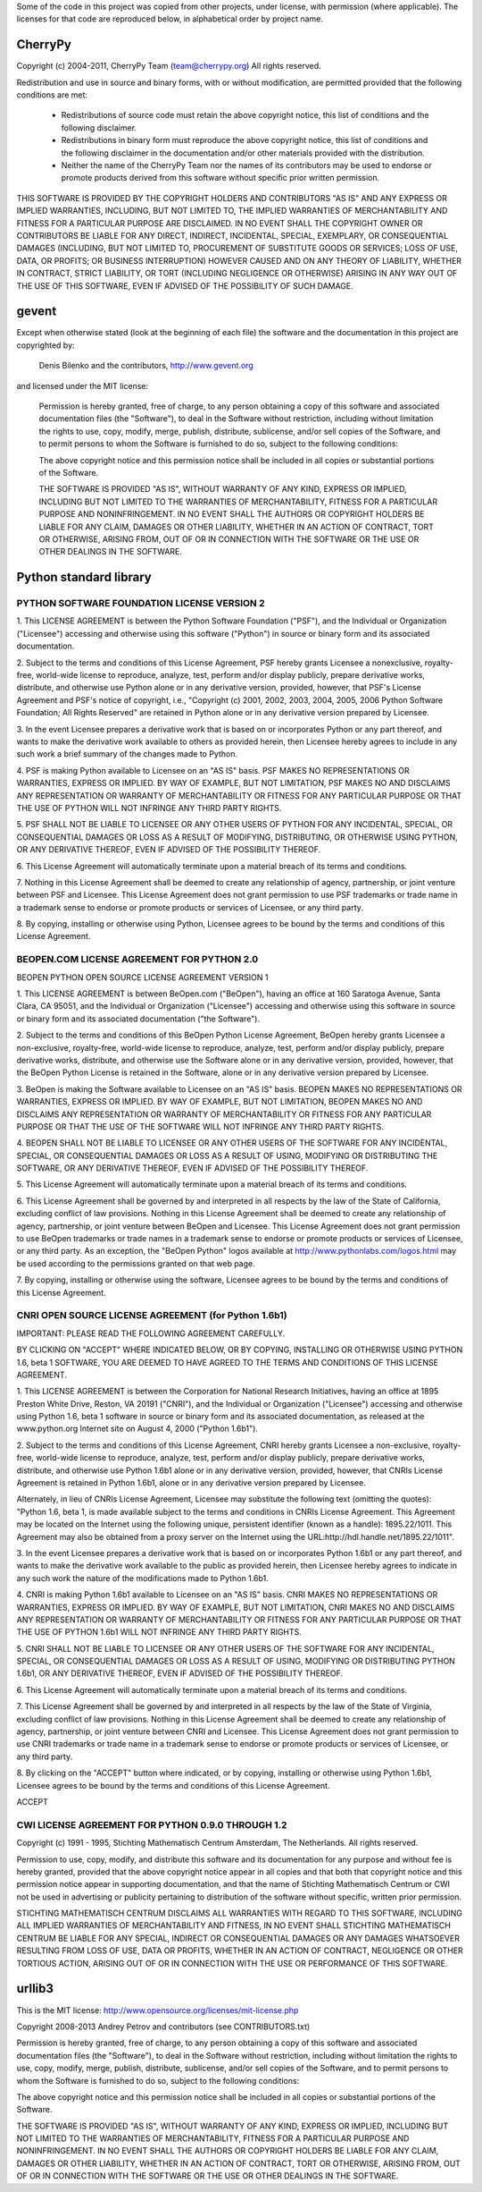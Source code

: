 Some of the code in this project was copied from other projects, under license,
with permission (where applicable). The licenses for that code are reproduced
below, in alphabetical order by project name.

CherryPy
========

Copyright (c) 2004-2011, CherryPy Team (team@cherrypy.org)
All rights reserved.

Redistribution and use in source and binary forms, with or without modification,
are permitted provided that the following conditions are met:

    * Redistributions of source code must retain the above copyright notice,
      this list of conditions and the following disclaimer.
    * Redistributions in binary form must reproduce the above copyright notice,
      this list of conditions and the following disclaimer in the documentation
      and/or other materials provided with the distribution.
    * Neither the name of the CherryPy Team nor the names of its contributors
      may be used to endorse or promote products derived from this software
      without specific prior written permission.

THIS SOFTWARE IS PROVIDED BY THE COPYRIGHT HOLDERS AND CONTRIBUTORS "AS IS" AND
ANY EXPRESS OR IMPLIED WARRANTIES, INCLUDING, BUT NOT LIMITED TO, THE IMPLIED
WARRANTIES OF MERCHANTABILITY AND FITNESS FOR A PARTICULAR PURPOSE ARE
DISCLAIMED. IN NO EVENT SHALL THE COPYRIGHT OWNER OR CONTRIBUTORS BE LIABLE
FOR ANY DIRECT, INDIRECT, INCIDENTAL, SPECIAL, EXEMPLARY, OR CONSEQUENTIAL
DAMAGES (INCLUDING, BUT NOT LIMITED TO, PROCUREMENT OF SUBSTITUTE GOODS OR
SERVICES; LOSS OF USE, DATA, OR PROFITS; OR BUSINESS INTERRUPTION) HOWEVER
CAUSED AND ON ANY THEORY OF LIABILITY, WHETHER IN CONTRACT, STRICT LIABILITY,
OR TORT (INCLUDING NEGLIGENCE OR OTHERWISE) ARISING IN ANY WAY OUT OF THE USE
OF THIS SOFTWARE, EVEN IF ADVISED OF THE POSSIBILITY OF SUCH DAMAGE.

gevent
======

Except when otherwise stated (look at the beginning of each file) the software
and the documentation in this project are copyrighted by:

  Denis Bilenko and the contributors, http://www.gevent.org

and licensed under the MIT license:

  Permission is hereby granted, free of charge, to any person obtaining a copy
  of this software and associated documentation files (the "Software"), to deal
  in the Software without restriction, including without limitation the rights
  to use, copy, modify, merge, publish, distribute, sublicense, and/or sell
  copies of the Software, and to permit persons to whom the Software is
  furnished to do so, subject to the following conditions:

  The above copyright notice and this permission notice shall be included in
  all copies or substantial portions of the Software.

  THE SOFTWARE IS PROVIDED "AS IS", WITHOUT WARRANTY OF ANY KIND, EXPRESS OR
  IMPLIED, INCLUDING BUT NOT LIMITED TO THE WARRANTIES OF MERCHANTABILITY,
  FITNESS FOR A PARTICULAR PURPOSE AND NONINFRINGEMENT. IN NO EVENT SHALL THE
  AUTHORS OR COPYRIGHT HOLDERS BE LIABLE FOR ANY CLAIM, DAMAGES OR OTHER
  LIABILITY, WHETHER IN AN ACTION OF CONTRACT, TORT OR OTHERWISE, ARISING FROM,
  OUT OF OR IN CONNECTION WITH THE SOFTWARE OR THE USE OR OTHER DEALINGS IN
  THE SOFTWARE.

Python standard library
========================

PYTHON SOFTWARE FOUNDATION LICENSE VERSION 2
--------------------------------------------

1. This LICENSE AGREEMENT is between the Python Software Foundation
("PSF"), and the Individual or Organization ("Licensee") accessing and
otherwise using this software ("Python") in source or binary form and
its associated documentation.

2. Subject to the terms and conditions of this License Agreement, PSF
hereby grants Licensee a nonexclusive, royalty-free, world-wide
license to reproduce, analyze, test, perform and/or display publicly,
prepare derivative works, distribute, and otherwise use Python
alone or in any derivative version, provided, however, that PSF's
License Agreement and PSF's notice of copyright, i.e., "Copyright (c)
2001, 2002, 2003, 2004, 2005, 2006 Python Software Foundation; All Rights
Reserved" are retained in Python alone or in any derivative version
prepared by Licensee.

3. In the event Licensee prepares a derivative work that is based on
or incorporates Python or any part thereof, and wants to make
the derivative work available to others as provided herein, then
Licensee hereby agrees to include in any such work a brief summary of
the changes made to Python.

4. PSF is making Python available to Licensee on an "AS IS"
basis. PSF MAKES NO REPRESENTATIONS OR WARRANTIES, EXPRESS OR
IMPLIED. BY WAY OF EXAMPLE, BUT NOT LIMITATION, PSF MAKES NO AND
DISCLAIMS ANY REPRESENTATION OR WARRANTY OF MERCHANTABILITY OR FITNESS
FOR ANY PARTICULAR PURPOSE OR THAT THE USE OF PYTHON WILL NOT
INFRINGE ANY THIRD PARTY RIGHTS.

5. PSF SHALL NOT BE LIABLE TO LICENSEE OR ANY OTHER USERS OF PYTHON
FOR ANY INCIDENTAL, SPECIAL, OR CONSEQUENTIAL DAMAGES OR LOSS AS
A RESULT OF MODIFYING, DISTRIBUTING, OR OTHERWISE USING PYTHON,
OR ANY DERIVATIVE THEREOF, EVEN IF ADVISED OF THE POSSIBILITY THEREOF.

6. This License Agreement will automatically terminate upon a material
breach of its terms and conditions.

7. Nothing in this License Agreement shall be deemed to create any
relationship of agency, partnership, or joint venture between PSF and
Licensee. This License Agreement does not grant permission to use PSF
trademarks or trade name in a trademark sense to endorse or promote
products or services of Licensee, or any third party.

8. By copying, installing or otherwise using Python, Licensee
agrees to be bound by the terms and conditions of this License
Agreement.

BEOPEN.COM LICENSE AGREEMENT FOR PYTHON 2.0
-------------------------------------------

BEOPEN PYTHON OPEN SOURCE LICENSE AGREEMENT VERSION 1

1. This LICENSE AGREEMENT is between BeOpen.com ("BeOpen"), having an
office at 160 Saratoga Avenue, Santa Clara, CA 95051, and the
Individual or Organization ("Licensee") accessing and otherwise using
this software in source or binary form and its associated
documentation ("the Software").

2. Subject to the terms and conditions of this BeOpen Python License
Agreement, BeOpen hereby grants Licensee a non-exclusive,
royalty-free, world-wide license to reproduce, analyze, test, perform
and/or display publicly, prepare derivative works, distribute, and
otherwise use the Software alone or in any derivative version,
provided, however, that the BeOpen Python License is retained in the
Software, alone or in any derivative version prepared by Licensee.

3. BeOpen is making the Software available to Licensee on an "AS IS"
basis. BEOPEN MAKES NO REPRESENTATIONS OR WARRANTIES, EXPRESS OR
IMPLIED. BY WAY OF EXAMPLE, BUT NOT LIMITATION, BEOPEN MAKES NO AND
DISCLAIMS ANY REPRESENTATION OR WARRANTY OF MERCHANTABILITY OR FITNESS
FOR ANY PARTICULAR PURPOSE OR THAT THE USE OF THE SOFTWARE WILL NOT
INFRINGE ANY THIRD PARTY RIGHTS.

4. BEOPEN SHALL NOT BE LIABLE TO LICENSEE OR ANY OTHER USERS OF THE
SOFTWARE FOR ANY INCIDENTAL, SPECIAL, OR CONSEQUENTIAL DAMAGES OR LOSS
AS A RESULT OF USING, MODIFYING OR DISTRIBUTING THE SOFTWARE, OR ANY
DERIVATIVE THEREOF, EVEN IF ADVISED OF THE POSSIBILITY THEREOF.

5. This License Agreement will automatically terminate upon a material
breach of its terms and conditions.

6. This License Agreement shall be governed by and interpreted in all
respects by the law of the State of California, excluding conflict of
law provisions. Nothing in this License Agreement shall be deemed to
create any relationship of agency, partnership, or joint venture
between BeOpen and Licensee. This License Agreement does not grant
permission to use BeOpen trademarks or trade names in a trademark
sense to endorse or promote products or services of Licensee, or any
third party. As an exception, the "BeOpen Python" logos available at
http://www.pythonlabs.com/logos.html may be used according to the
permissions granted on that web page.

7. By copying, installing or otherwise using the software, Licensee
agrees to be bound by the terms and conditions of this License
Agreement.

CNRI OPEN SOURCE LICENSE AGREEMENT (for Python 1.6b1)
--------------------------------------------------

IMPORTANT: PLEASE READ THE FOLLOWING AGREEMENT CAREFULLY.

BY CLICKING ON "ACCEPT" WHERE INDICATED BELOW, OR BY COPYING,
INSTALLING OR OTHERWISE USING PYTHON 1.6, beta 1 SOFTWARE, YOU ARE
DEEMED TO HAVE AGREED TO THE TERMS AND CONDITIONS OF THIS LICENSE
AGREEMENT.

1. This LICENSE AGREEMENT is between the Corporation for National
Research Initiatives, having an office at 1895 Preston White Drive,
Reston, VA 20191 ("CNRI"), and the Individual or Organization
("Licensee") accessing and otherwise using Python 1.6, beta 1
software in source or binary form and its associated documentation,
as released at the www.python.org Internet site on August 4, 2000
("Python 1.6b1").

2. Subject to the terms and conditions of this License Agreement, CNRI
hereby grants Licensee a non-exclusive, royalty-free, world-wide
license to reproduce, analyze, test, perform and/or display
publicly, prepare derivative works, distribute, and otherwise use
Python 1.6b1 alone or in any derivative version, provided, however,
that CNRIs License Agreement is retained in Python 1.6b1, alone or
in any derivative version prepared by Licensee.

Alternately, in lieu of CNRIs License Agreement, Licensee may
substitute the following text (omitting the quotes): "Python 1.6,
beta 1, is made available subject to the terms and conditions in
CNRIs License Agreement. This Agreement may be located on the
Internet using the following unique, persistent identifier (known
as a handle): 1895.22/1011. This Agreement may also be obtained
from a proxy server on the Internet using the
URL:http://hdl.handle.net/1895.22/1011".

3. In the event Licensee prepares a derivative work that is based on
or incorporates Python 1.6b1 or any part thereof, and wants to make
the derivative work available to the public as provided herein,
then Licensee hereby agrees to indicate in any such work the nature
of the modifications made to Python 1.6b1.

4. CNRI is making Python 1.6b1 available to Licensee on an "AS IS"
basis. CNRI MAKES NO REPRESENTATIONS OR WARRANTIES, EXPRESS OR
IMPLIED. BY WAY OF EXAMPLE, BUT NOT LIMITATION, CNRI MAKES NO AND
DISCLAIMS ANY REPRESENTATION OR WARRANTY OF MERCHANTABILITY OR
FITNESS FOR ANY PARTICULAR PURPOSE OR THAT THE USE OF PYTHON 1.6b1
WILL NOT INFRINGE ANY THIRD PARTY RIGHTS.

5. CNRI SHALL NOT BE LIABLE TO LICENSEE OR ANY OTHER USERS OF THE
SOFTWARE FOR ANY INCIDENTAL, SPECIAL, OR CONSEQUENTIAL DAMAGES OR
LOSS AS A RESULT OF USING, MODIFYING OR DISTRIBUTING PYTHON 1.6b1,
OR ANY DERIVATIVE THEREOF, EVEN IF ADVISED OF THE POSSIBILITY
THEREOF.

6. This License Agreement will automatically terminate upon a material
breach of its terms and conditions.

7. This License Agreement shall be governed by and interpreted in all
respects by the law of the State of Virginia, excluding conflict of
law provisions. Nothing in this License Agreement shall be deemed
to create any relationship of agency, partnership, or joint venture
between CNRI and Licensee. This License Agreement does not grant
permission to use CNRI trademarks or trade name in a trademark
sense to endorse or promote products or services of Licensee, or
any third party.

8. By clicking on the "ACCEPT" button where indicated, or by copying,
installing or otherwise using Python 1.6b1, Licensee agrees to be
bound by the terms and conditions of this License Agreement.

ACCEPT

CWI LICENSE AGREEMENT FOR PYTHON 0.9.0 THROUGH 1.2
--------------------------------------------------

Copyright (c) 1991 - 1995, Stichting Mathematisch Centrum Amsterdam,
The Netherlands. All rights reserved.

Permission to use, copy, modify, and distribute this software and its
documentation for any purpose and without fee is hereby granted,
provided that the above copyright notice appear in all copies and that
both that copyright notice and this permission notice appear in
supporting documentation, and that the name of Stichting Mathematisch
Centrum or CWI not be used in advertising or publicity pertaining to
distribution of the software without specific, written prior
permission.

STICHTING MATHEMATISCH CENTRUM DISCLAIMS ALL WARRANTIES WITH REGARD TO
THIS SOFTWARE, INCLUDING ALL IMPLIED WARRANTIES OF MERCHANTABILITY AND
FITNESS, IN NO EVENT SHALL STICHTING MATHEMATISCH CENTRUM BE LIABLE
FOR ANY SPECIAL, INDIRECT OR CONSEQUENTIAL DAMAGES OR ANY DAMAGES
WHATSOEVER RESULTING FROM LOSS OF USE, DATA OR PROFITS, WHETHER IN AN
ACTION OF CONTRACT, NEGLIGENCE OR OTHER TORTIOUS ACTION, ARISING OUT
OF OR IN CONNECTION WITH THE USE OR PERFORMANCE OF THIS SOFTWARE.

urllib3
=======

This is the MIT license: http://www.opensource.org/licenses/mit-license.php

Copyright 2008-2013 Andrey Petrov and contributors (see CONTRIBUTORS.txt)

Permission is hereby granted, free of charge, to any person obtaining a copy of this
software and associated documentation files (the "Software"), to deal in the Software
without restriction, including without limitation the rights to use, copy, modify, merge,
publish, distribute, sublicense, and/or sell copies of the Software, and to permit persons
to whom the Software is furnished to do so, subject to the following conditions:

The above copyright notice and this permission notice shall be included in all copies or
substantial portions of the Software.

THE SOFTWARE IS PROVIDED "AS IS", WITHOUT WARRANTY OF ANY KIND, EXPRESS OR IMPLIED,
INCLUDING BUT NOT LIMITED TO THE WARRANTIES OF MERCHANTABILITY, FITNESS FOR A PARTICULAR
PURPOSE AND NONINFRINGEMENT. IN NO EVENT SHALL THE AUTHORS OR COPYRIGHT HOLDERS BE LIABLE
FOR ANY CLAIM, DAMAGES OR OTHER LIABILITY, WHETHER IN AN ACTION OF CONTRACT, TORT OR
OTHERWISE, ARISING FROM, OUT OF OR IN CONNECTION WITH THE SOFTWARE OR THE USE OR OTHER
DEALINGS IN THE SOFTWARE.
